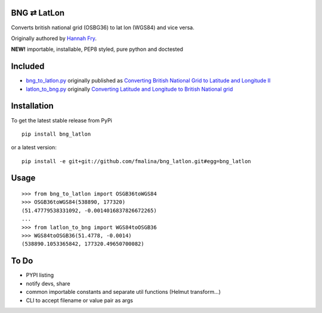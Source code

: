 BNG ⇄ LatLon
------------
Converts british national grid (OSBG36) to lat lon (WGS84) and vice versa.

Originally authored by `Hannah Fry`_.

**NEW!** importable, installable, PEP8 styled, pure python and doctested

Included
--------

- `bng_to_latlon.py`_ originally published as `Converting British National Grid to Latitude and Longitude II`_
- `latlon_to_bng.py`_ originally `Converting Latitude and Longitude to British National grid`_

Installation
------------

To get the latest stable release from PyPi

::

    pip install bng_latlon

or a latest version:
::

    pip install -e git+git://github.com/fmalina/bng_latlon.git#egg=bng_latlon


Usage
-----

::

    >>> from bng_to_latlon import OSGB36toWGS84
    >>> OSGB36toWGS84(538890, 177320)
    (51.47779538331092, -0.0014016837826672265)
    ...
    >>> from latlon_to_bng import WGS84toOSGB36
    >>> WGS84toOSGB36(51.4778, -0.0014)
    (538890.1053365842, 177320.49650700082)

To Do
-------

- PYPI listing
- notify devs, share
- common importable constants and separate util functions (Helmut transform...)
- CLI to accept filename or value pair as args


.. _bng_to_latlon.py: bng_to_latlon.py
.. _latlon_to_bng.py: latlon_to_bng.py
.. _`Hannah Fry`: http://www.hannahfry.co.uk/
.. _`Converting British National Grid to Latitude and Longitude II`: http://www.hannahfry.co.uk/blog/2012/02/01/converting-british-national-grid-to-latitude-and-longitude-ii
.. _`Converting Latitude and Longitude to British National grid`: http://www.hannahfry.co.uk/blog/2012/02/01/converting-latitude-and-longitude-to-british-national-grid
